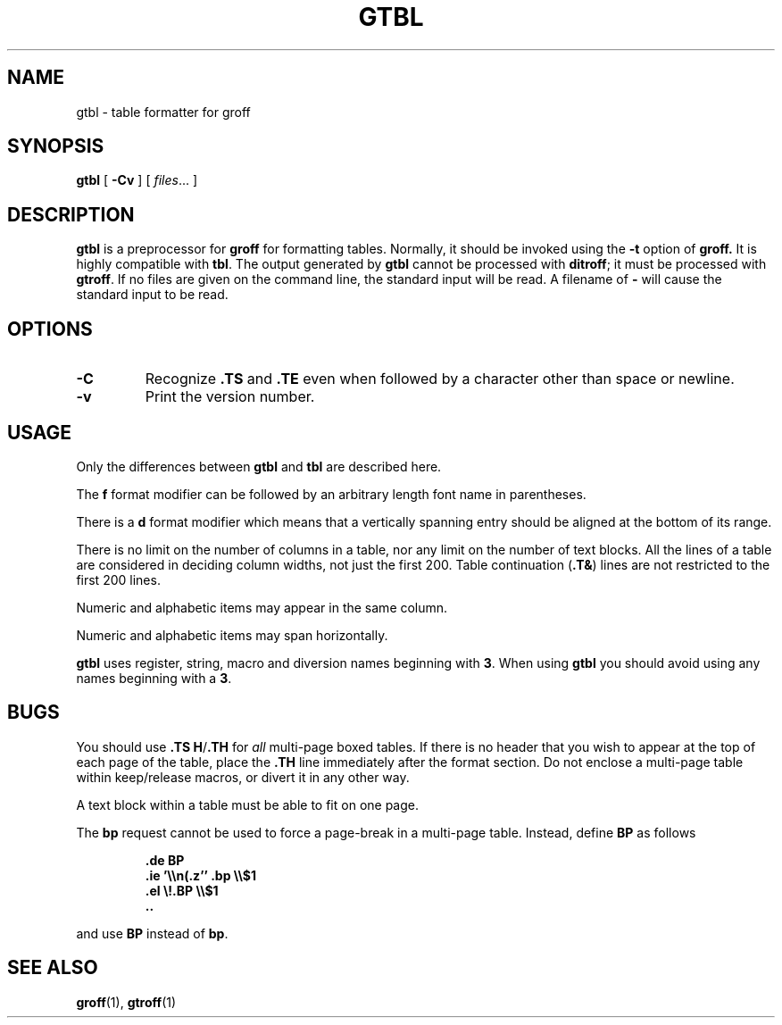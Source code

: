 .\" -*- nroff -*-
.TH GTBL 1 "13:31  gtbl.man" "Groff Version 1.03"
.SH NAME
gtbl \- table formatter for groff
.SH SYNOPSIS
.B gtbl
[
.B \-Cv
]
[
.IR files \|.\|.\|.
]
.SH DESCRIPTION
.B gtbl
is a preprocessor for
.B groff
for formatting tables.
Normally, it should be invoked using the
.B \-t
option of
.B groff.
It is highly compatible with
.BR tbl .
The output generated by
.B gtbl
cannot be processed with
.BR ditroff ;
it must be processed with
.BR gtroff .
If no files are given on the command line, the standard input
will be read.
A filename of
.B \-
will cause the standard input to be read.
.SH OPTIONS
.TP
.B \-C
Recognize
.B .TS
and
.B .TE
even when followed by a character other than space or newline.
.TP
.B \-v
Print the version number.
.SH USAGE
Only the differences between
.B gtbl
and
.B tbl
are described here.
.LP
The
.B f
format modifier can be followed by an arbitrary length
font name in parentheses.
.LP
There is a
.B d
format modifier which means that a vertically spanning entry
should be aligned at the bottom of its range.
.LP
There is no limit on the number of columns in a table, nor any limit
on the number of text blocks.
All the lines of a table are considered in deciding column
widths, not just the first 200.
Table continuation
.RB ( .T& )
lines are not restricted to the first 200 lines.
.LP
Numeric and alphabetic items may appear in the same column.
.LP
Numeric and alphabetic items may span horizontally.
.LP
.B gtbl
uses register, string, macro and diversion names beginning with
.BR 3 .
When using
.B gtbl
you should avoid using any names beginning with a
.BR 3 .
.SH BUGS
You should use
.BR .TS\ H / .TH
for
.I all
multi-page boxed tables.
If there is no header that you wish to appear at the top of each page
of the table, place the
.B .TH
line immediately after the format section.
Do not enclose a multi-page table within keep/release macros,
or divert it in any other way.
.LP
A text block within a table must be able to fit on one page.
.LP
The
.B bp
request cannot be used to force a page-break in a multi-page table.
Instead, define
.B BP
as follows
.IP
.B .de BP
.br
.B .ie '\e\en(.z'' .bp \e\e$1
.br
.B .el \e!.BP \e\e$1
.br
.B ..
.br
.LP
and use
.B BP
instead of
.BR bp .
.SH "SEE ALSO"
.BR groff (1),
.BR gtroff (1)
